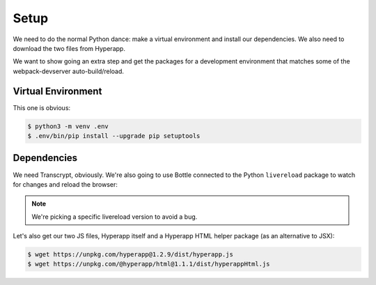 =====
Setup
=====

We need to do the normal Python dance: make a virtual environment and
install our dependencies. We also need to download the two files from
Hyperapp.

We want to show going an extra step and get the packages for a development
environment that matches some of the webpack-devserver auto-build/reload.

Virtual Environment
===================

This one is obvious:

.. code-block:: bash

    $ python3 -m venv .env
    $ .env/bin/pip install --upgrade pip setuptools

Dependencies
============

We need Transcrypt, obviously. We're also going to use Bottle connected to
the Python ``livereload`` package to watch for changes and reload the
browser:

.. code-block::bash

    $ .env/bin/pip install transcrypt bottle livereload==2.5.1

.. note::

    We're picking a specific livereload version to avoid a bug.

Let's also get our two JS files, Hyperapp itself and a Hyperapp HTML
helper package (as an alternative to JSX):

.. code-block:: bash

    $ wget https://unpkg.com/hyperapp@1.2.9/dist/hyperapp.js
    $ wget https://unpkg.com/@hyperapp/html@1.1.1/dist/hyperappHtml.js


